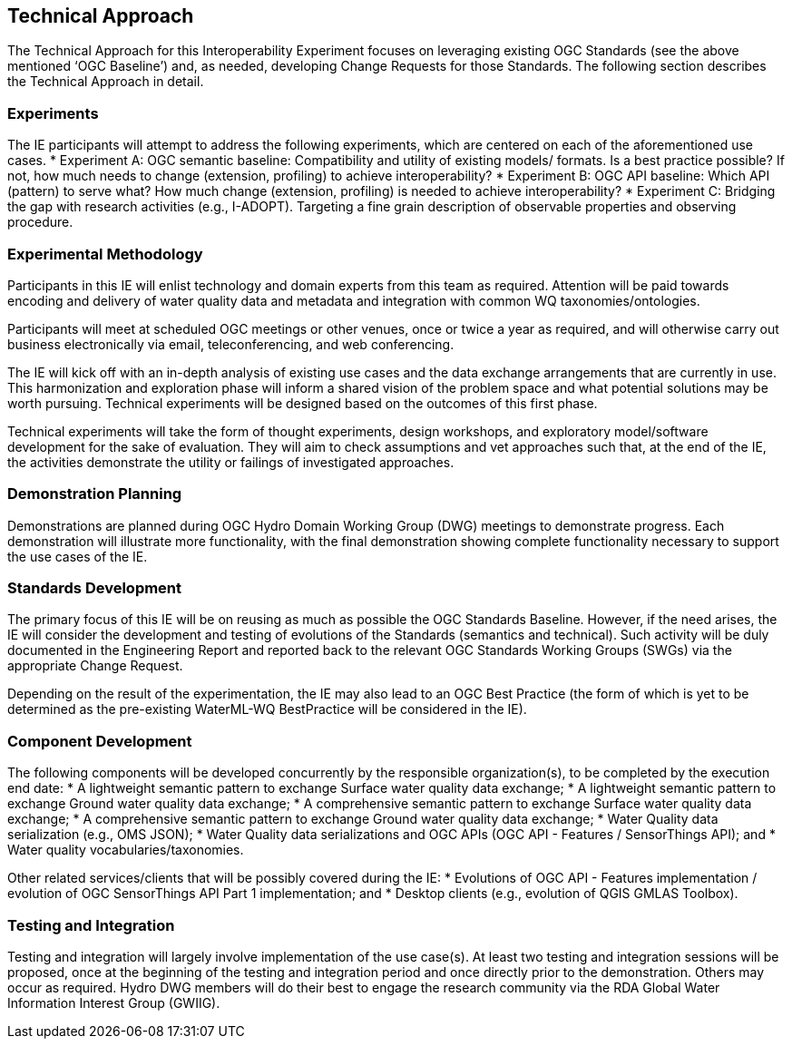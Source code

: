 [[TechnicalApproach]]

== Technical Approach

The Technical Approach for this Interoperability Experiment focuses on leveraging existing OGC Standards (see the above mentioned ‘OGC Baseline’) and, as needed, developing Change Requests for those Standards. The following section describes the Technical Approach in detail.

=== Experiments

The IE participants will attempt to address the following experiments, which are centered on each of the aforementioned use cases.
* Experiment A: OGC semantic baseline: Compatibility and utility of existing models/ formats. Is a best practice possible? If not, how much needs to change (extension, profiling) to achieve interoperability?
* Experiment B: OGC API baseline: Which API (pattern) to serve what? How much change (extension, profiling) is needed to achieve interoperability?
* Experiment C: Bridging the gap with research activities (e.g., I-ADOPT). Targeting a fine grain description of observable properties and observing procedure.

=== Experimental Methodology

Participants in this IE will enlist technology and domain experts from this team as required. Attention will be paid towards encoding and delivery of water quality data and metadata and integration with common WQ taxonomies/ontologies.

Participants will meet at scheduled OGC meetings or other venues, once or twice a year as required, and will otherwise carry out business electronically via email, teleconferencing, and web conferencing.

The IE will kick off with an in-depth analysis of existing use cases and the data exchange arrangements that are currently in use. This harmonization and exploration phase will inform a shared vision of the problem space and what potential solutions may be worth pursuing. Technical experiments will be designed based on the outcomes of this first phase.

Technical experiments will take the form of thought experiments, design workshops, and exploratory model/software development for the sake of evaluation. They will aim to check assumptions and vet approaches such that, at the end of the IE, the activities demonstrate the utility or failings of investigated approaches.

=== Demonstration Planning

Demonstrations are planned during OGC Hydro Domain Working Group (DWG) meetings to demonstrate progress. Each demonstration will illustrate more functionality, with the final demonstration showing complete functionality necessary to support the use cases of the IE.

=== Standards  Development

The primary focus of this IE will be on reusing as much as possible the OGC Standards Baseline. However, if the need arises, the IE will consider the development and testing of evolutions of the Standards (semantics and technical). Such activity will be duly documented in the Engineering Report and reported back to the relevant OGC Standards Working Groups (SWGs) via the appropriate Change Request.

Depending on the result of the experimentation, the IE may also lead to an OGC Best Practice (the form of which is yet to be determined as the pre-existing WaterML-WQ BestPractice will be considered in the IE).

=== Component Development

The following components will be developed concurrently by the responsible organization(s), to be completed by the execution end date:
* A lightweight semantic pattern to exchange Surface water quality data exchange;
* A lightweight semantic pattern to exchange Ground water quality data exchange;
* A comprehensive semantic pattern to exchange Surface water quality data exchange;
* A comprehensive semantic pattern to exchange Ground water quality data exchange;
* Water Quality data serialization (e.g., OMS JSON);
* Water Quality data serializations and OGC APIs (OGC API - Features / SensorThings API); and
* Water quality vocabularies/taxonomies.

Other related services/clients that will be possibly covered during the IE:
* Evolutions of OGC API - Features implementation / evolution of OGC SensorThings API Part 1 implementation; and
* Desktop clients (e.g., evolution of QGIS GMLAS Toolbox).

=== Testing and Integration

Testing and integration will largely involve implementation of the use case(s). At least two testing and integration sessions will be proposed, once at the beginning of the testing and integration period and once directly prior to the demonstration. Others may occur as required. Hydro DWG members will do their best to engage the research community via the RDA Global Water Information Interest Group (GWIIG).
